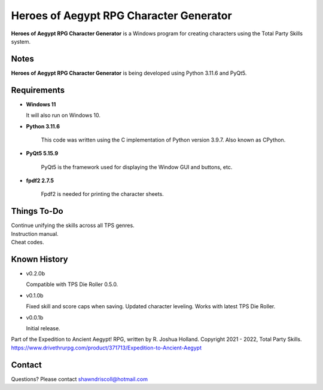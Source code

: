 **Heroes of Aegypt RPG Character Generator**
============================================

.. figure:: images/hoa.png


**Heroes of Aegypt RPG Character Generator** is a Windows program for creating characters using the Total Party Skills system.


Notes
-----

**Heroes of Aegypt RPG Character Generator** is being developed using Python 3.11.6 and PyQt5.

.. figure:: images/hoa_chargen.png


Requirements
------------

* **Windows 11**

  It will also run on Windows 10.

* **Python 3.11.6**
   
   This code was written using the C implementation of Python
   version 3.9.7. Also known as CPython.
   
* **PyQt5 5.15.9**

   PyQt5 is the framework used for displaying the Window GUI and buttons, etc.

* **fpdf2 2.7.5**

   Fpdf2 is needed for printing the character sheets.


Things To-Do
------------

| Continue unifying the skills across all TPS genres.
| Instruction manual.
| Cheat codes.


Known History
-------------

* v0.2.0b

  Compatible with TPS Die Roller 0.5.0.

* v0.1.0b

  Fixed skill and score caps when saving.
  Updated character leveling. Works with latest TPS Die Roller.

* v0.0.1b

  Initial release.


Part of the Expedition to Ancient Aegypt! RPG, written by R. Joshua Holland.
Copyright 2021 - 2022, Total Party Skills.
https://www.drivethrurpg.com/product/371713/Expedition-to-Ancient-Aegypt


Contact
-------
Questions? Please contact shawndriscoll@hotmail.com
